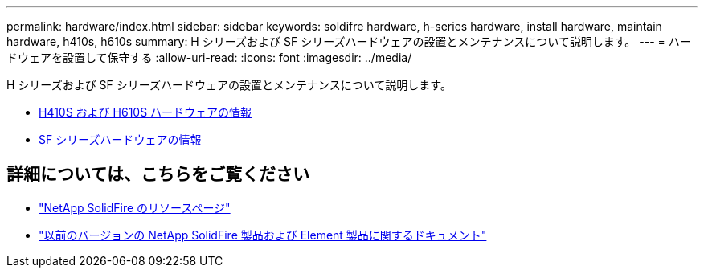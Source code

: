 ---
permalink: hardware/index.html 
sidebar: sidebar 
keywords: soldifre hardware, h-series hardware, install hardware, maintain hardware, h410s, h610s 
summary: H シリーズおよび SF シリーズハードウェアの設置とメンテナンスについて説明します。 
---
= ハードウェアを設置して保守する
:allow-uri-read: 
:icons: font
:imagesdir: ../media/


[role="lead"]
H シリーズおよび SF シリーズハードウェアの設置とメンテナンスについて説明します。

* xref:concept_h410s_h610s_info.adoc[H410S および H610S ハードウェアの情報]
* xref:concept_sfseries_info.adoc[SF シリーズハードウェアの情報]




== 詳細については、こちらをご覧ください

* https://www.netapp.com/data-storage/solidfire/documentation/["NetApp SolidFire のリソースページ"^]
* https://docs.netapp.com/sfe-122/topic/com.netapp.ndc.sfe-vers/GUID-B1944B0E-B335-4E0B-B9F1-E960BF32AE56.html["以前のバージョンの NetApp SolidFire 製品および Element 製品に関するドキュメント"^]

